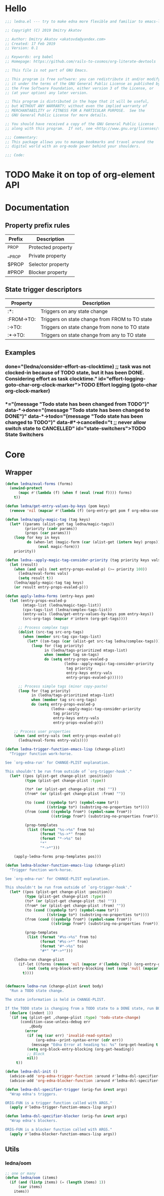 #+CATEGORY: ledna
#+PROPERTY: header-args:emacs-lisp :tangle yes :results silent

* Hello

#+begin_src emacs-lisp
;;; ledna.el --- try to make edna more flexible and familiar to emacs-lisp developers

;; Copyright (C) 2019 Dmitry Akatov

;; Author: Dmitry Akatov <akatovda@yandex.com>
;; Created: 17 Feb 2019
;; Version: 0.1

;; Keywords: org babel
;; Homepage: https://github.com/rails-to-cosmos/org-literate-devtools

;; This file is not part of GNU Emacs.

;; This program is free software: you can redistribute it and/or modify
;; it under the terms of the GNU General Public License as published by
;; the Free Software Foundation, either version 3 of the License, or
;; (at your option) any later version.

;; This program is distributed in the hope that it will be useful,
;; but WITHOUT ANY WARRANTY; without even the implied warranty of
;; MERCHANTABILITY or FITNESS FOR A PARTICULAR PURPOSE.  See the
;; GNU General Public License for more details.

;; You should have received a copy of the GNU General Public License
;; along with this program.  If not, see <http://www.gnu.org/licenses/>.

;;; Commentary:
;; This package allows you to manage bookmarks and travel around the
;; digital world with an org-mode power behind your shoulders.

;;; Code:
#+end_src

* TODO Make it on top of org-element API
* Documentation
** Property prefix rules
| Prefix | Description        |
|--------+--------------------|
| _PROP  | Protected property |
| __PROP | Private property   |
| $PROP  | Selector property  |
| #PROP  | Blocker property   |
** State trigger descriptors
| Property   | Description                                    |
|------------+------------------------------------------------|
| :*:        | Triggers on any state change                   |
| :FROM->TO: | Triggers on state change from FROM to TO state |
| :->TO:     | Triggers on state change from none to TO state |
| :*->TO:    | Triggers on state change from any to TO state  |
** Examples
*** TODO Effort logging (goto-char org-clock-marker)
SCHEDULED: <2018-05-13 Sun 13:00>
:PROPERTIES:
:EFFORT:   01:45
:TODO->DONE: (ledna/consider-effort-as-clocktime) ;; task was not clocked-in because of TODO state, but it has been DONE. Considering effort as task clocktime.
:END:
*** TODO State Switchers
:PROPERTIES:
:*:        (message "Todo state has been changed")
:TODO->*:  (message "Todo state has been changed from TODO")
:*->DONE:  (message "Todo state has been changed to DONE")
:*->TODO:  (message "Todo state has been changed to TODO")
:#*->CANCELLED: t ;; never allow switch state to CANCELLED
:END:
:LOGBOOK:
- State "DONE"       from "TODO"       [2018-05-13 Sun 00:45]
- State "DONE"       from "TODO"       [2018-05-13 Sun 00:45]
- State "DONE"       from "TODO"       [2018-05-13 Sun 00:47]
- State "DONE"       from "TODO"       [2018-05-13 Sun 00:48]
- State "DONE"       from "TODO"       [2018-05-13 Sun 00:48]
- State "DONE"       from "TODO"       [2018-05-13 Sun 13:54]
:END:
* Core
** Wrapper
#+BEGIN_SRC emacs-lisp
(defun ledna/eval-forms (forms)
  (unwind-protect
      (mapc #'(lambda (f) (when f (eval (read f)))) forms)
    t))

(defun ledna/get-entry-values-by-keys (pom keys)
  (remove 'nil (mapcar #'(lambda (f) (org-entry-get pom f org-edna-use-inheritance)) keys)))

(defun ledna/apply-magic-tag (tag keys)
  (let* ((params (alist-get tag ledna/magic-tags))
         (priority (cadr params))
         (props (car params)))
    (loop for key in keys
          do (when-let (magic-form (car (alist-get (intern key) props)))
               (eval magic-form)))
    priority))

(defun ledna--apply-magic-tag-consider-priority (tag priority keys vals &optional entry-props-evaled-p)
  (let (result)
    (when (and vals (not entry-props-evaled-p) (>= priority 100))
      (ledna/eval-forms vals)
      (setq result t))
    (ledna/apply-magic-tag tag keys)
    (or result entry-props-evaled-p)))

(defun apply-ledna-forms (entry-keys pom)
  (let (entry-props-evaled-p
        (mtags-list (ledna/magic-tags-list))
        (cpx-tags-list (ledna/complex-tags-list))
        (entry-vals (ledna/get-entry-values-by-keys pom entry-keys))
        (src-org-tags (mapcar #'intern (org-get-tags))))

      ;; Process complex tags
      (dolist (src-tag src-org-tags)
        (when (member src-tag cpx-tags-list)
          (let* ((sm-tags (car (alist-get src-tag ledna/complex-tags))))
            (loop for (tag priority)
                  in (ledna/tags-prioritized mtags-list)
                  when (member tag sm-tags)
                  do (setq entry-props-evaled-p
                           (ledna--apply-magic-tag-consider-priority
                            tag priority
                            entry-keys entry-vals
                            entry-props-evaled-p))))))

      ;; Process simple tags (minor copy-paste)
      (loop for (tag priority)
            in (ledna/tags-prioritized mtags-list)
            when (member tag src-org-tags)
            do (setq entry-props-evaled-p
                     (ledna--apply-magic-tag-consider-priority
                      tag priority
                      entry-keys entry-vals
                      entry-props-evaled-p)))

    ;; Process user properties
    (when (and entry-vals (not entry-props-evaled-p))
      (ledna/eval-forms entry-vals))))

(defun ledna-trigger-function-emacs-lisp (change-plist)
  "Trigger function work-horse.

See `org-edna-run' for CHANGE-PLIST explanation.

This shouldn't be run from outside of `org-trigger-hook'."
  (let* ((pos (plist-get change-plist :position))
         (type (plist-get change-plist :type))

         (to* (or (plist-get change-plist :to) ""))
         (from* (or (plist-get change-plist :from) ""))

         (to (cond ((symbolp to*) (symbol-name to*))
                   ((stringp to*) (substring-no-properties to*))))
         (from (cond ((symbolp from*) (symbol-name from*))
                     ((stringp from*) (substring-no-properties from*))))

         (prop-templates
          (list (format "%s->%s" from to)
                (format "%s->*" from)
                (format "*->%s" to)
                "*"
                "*->*")))

    (apply-ledna-forms prop-templates pos)))

(defun ledna-blocker-function-emacs-lisp (change-plist)
  "Trigger function work-horse.

See `org-edna-run' for CHANGE-PLIST explanation.

This shouldn't be run from outside of `org-trigger-hook'."
  (let* ((pos (plist-get change-plist :position))
         (type (plist-get change-plist :type))
         (to* (or (plist-get change-plist :to) ""))
         (from* (or (plist-get change-plist :from) ""))
         (to (cond ((symbolp to*) (symbol-name to*))
                   ((stringp to*) (substring-no-properties to*))))
         (from (cond ((symbolp from*) (symbol-name from*))
                     ((stringp from*) (substring-no-properties from*))))

         (prop-templates
          (list (format "#%s->%s" from to)
                (format "#%s->*" from)
                (format "#*->%s" to)
                "#*" "#*->*")))

    (ledna-run change-plist
      (if-let ((forms (remove 'nil (mapcar #'(lambda (tpl) (org-entry-get pos tpl org-edna-use-inheritance)) prop-templates))))
          (not (setq org-block-entry-blocking (not (some 'null (mapcar #'(lambda (form) (eval (read form))) forms)))))
        t))))


(defmacro ledna-run (change-plist &rest body)
  "Run a TODO state change.

The state information is held in CHANGE-PLIST.

If the TODO state is changing from a TODO state to a DONE state, run BODY."
  (declare (indent 1))
  `(if (eq (plist-get ,change-plist :type) 'todo-state-change)
       (condition-case-unless-debug err
           ,@body
         (error
          (if (eq (car err) 'invalid-read-syntax)
              (org-edna--print-syntax-error (cdr err))
            (message "Edna Error at heading %s: %s" (org-get-heading t t t) (error-message-string err)))
          (setq org-block-entry-blocking (org-get-heading))
          ;; Block
          nil))
     t))

(defun ledna-dsl-init ()
  (advice-add 'org-edna-trigger-function :around #'ledna-dsl-specifier-trigger)
  (advice-add 'org-edna-blocker-function :around #'ledna-dsl-specifier-blocker))

(defun ledna-dsl-specifier-trigger (orig-fun &rest args)
  "Wrap edna's triggers.

ORIG-FUN is a trigger function called with ARGS."
  (apply #'ledna-trigger-function-emacs-lisp args))

(defun ledna-dsl-specifier-blocker (orig-fun &rest args)
  "Wrap edna's blockers.

ORIG-FUN is a blocker function called with ARGS."
  (apply #'ledna-blocker-function-emacs-lisp args))
#+END_SRC
** Utils
*** ledna/oom
#+BEGIN_SRC emacs-lisp
;; one or many
(defun ledna/oom (items)
  (if (and (listp items) (= (length items) 1))
      (car items)
    items))
#+END_SRC
*** ledna/mos
#+BEGIN_SRC emacs-lisp
;; marker or self
(defun ledna/mos (&optional marker-or-markers)
  (or marker-or-markers (ledna/$self)))
#+END_SRC
*** ledna/markers
#+BEGIN_SRC emacs-lisp
(defun ledna/markers (&optional marker-or-markers)
  (let* ((marker (ledna/mos marker-or-markers))
         (markers (if (markerp marker) (list marker) marker)))
    markers))
#+END_SRC
*** ledna/defer
#+BEGIN_SRC emacs-lisp
(defun ledna/defer (handler &optional marker timeout)
  (run-with-idle-timer (or timeout 2) nil
                       #'(lambda (h s) (ledna/map h s))
                       handler (ledna/mos marker)))
#+END_SRC
*** ledna/map
#+BEGIN_SRC emacs-lisp
(defun ledna/map (handler &optional marker)
  (save-window-excursion
    (save-excursion
      (loop for mark in (ledna/markers marker)
            collect (progn
                      (org-goto-marker-or-bmk mark)
                      (funcall handler))
            finally (progn
                      (org-align-tags t)
                      (org-update-checkbox-count))))))
#+END_SRC
*** string-is-numeric-p
#+BEGIN_SRC emacs-lisp
(defun string-is-numeric-p (string)
  "Return non-nil if STRING is a valid numeric string.

Examples of valid numeric strings are \"1\", \"-3\", or \"123\"."
  ;; Can't use string-to-number, because it returns 0 if STRING isn't a
  ;; number, which is ambiguous.
  (numberp (car (read-from-string string))))
#+END_SRC
** Entries manipulation
*** Remove
#+BEGIN_SRC emacs-lisp
(defun ledna/org-kill-subtree ()
  (kill-region (org-entry-beginning-position) (org-entry-end-position)))
#+END_SRC
*** Rename
#+BEGIN_SRC emacs-lisp
(defun ledna/rename (title &optional marker)
  (cl-flet ((rename ()
                 (search-forward " ")
                 (org-kill-line)
                 (insert title)))
    (ledna/map #'rename marker)))

(defun ledna-entry-name-from-template ()
  (when-let ((template (or (ledna/get-property ledna-props-template) (cdr (assoc-string "ITEM" (org-entry-properties))))))
    (org-back-to-heading)
    (org-beginning-of-line)
    (org-kill-line)

    (let ((entry-name-format template)
          (entry-name-fmt-args  (org-entry-properties)))
      (insert (s-format entry-name-format 'aget entry-name-fmt-args)))))
#+END_SRC
*** Clone
#+BEGIN_SRC emacs-lisp
(require 's)

(defun ledna-clone (&rest args)
  (save-window-excursion
    (save-excursion
      (org-back-to-heading)

      (let* ((src-entry             (or (plist-get args :source)       (ledna/$self)))
             (src-props             (org-entry-properties))
             (src-props-std         (org-entry-properties nil 'standard))
             (src-props-std-keys    (mapcar #'car src-props-std))
             (src-tags-string       (org-make-tag-string (org-get-tags nil t)))
             (todo-state            (or (plist-get args :todo-state)   "TODO"))
             (target-props          (or (plist-get args :properties)   src-props-std-keys)))

        (org-insert-heading-respect-content)
        (insert (cdr (assoc-string "ITEM" src-props)) " " src-tags-string)

        ;; Copy properties
        (mapc #'(lambda (prop)
                  (when-let (p (assoc-string prop src-props))
                    (condition-case nil
                        (ledna/set-property (car p) (cdr p))
                      (error nil))))
              target-props)

        (ledna/set-todo-state todo-state))
      (org-align-tags t)
      (org-update-checkbox-count))))
#+END_SRC
*** Properties
**** Setters
#+BEGIN_SRC emacs-lisp
(defun ledna/set-property (property value &optional marker)
  (cl-flet ((set-current-prop () (org-entry-put marker property
                                             (cond ((numberp value) (number-to-string value))
                                                   ((stringp value) value)
                                                   (t "Unknown value type")))))
    (ledna/map #'set-current-prop marker)))
#+END_SRC
**** Getters
#+BEGIN_SRC emacs-lisp
(defun ledna/get-property (property &optional marker default)
  (ledna/oom (loop for mark in (ledna/markers marker)
                   for property-value = (or (org-entry-get mark property) default)
                   when (not (eq property-value nil))
                   collect property-value)))

(defun ledna/get-property-read (property &optional marker default)
  (if-let ((pval (ledna/get-property property marker default)))
      (eval (read pval))))

(defun ledna/get-title (&optional target default)
  (ledna/get-property "ITEM" target default))
#+END_SRC
**** Cyclers
#+BEGIN_SRC emacs-lisp
(defun -ledna/next-value (allowed &optional current)
  (loop for item in allowed with a = -1
        if (or (string= current item)
               (> a -1))
        do (setq a (1+ a))
        if (= a 1) return item
        finally (return (car allowed))))

(defun ledna/switch-to-next-allowed-value (property &optional marker)
  (loop for mark in (ledna/markers marker)
        with current = (ledna/get-property property mark)
        with allowed = (org-property-get-allowed-values mark property)
        when allowed
        do (ledna/set-property property (-ledna/next-value allowed current) mark)))

(defun ledna/cycle-props ()
  (let ((props (ledna/get-property-read ledna-props-cycle)))
    (ledna/map #'(lambda () (mapc 'ledna/switch-to-next-allowed-value props)))))
#+END_SRC
**** inc
#+BEGIN_SRC emacs-lisp
(defun ledna/inc-property (property &optional val units marker)
  (loop for mark in (ledna/markers marker)
        with result-value
        do (let* ((full-prop-value (ledna/get-property property mark "0"))
                  (inc-value (cond ((and (stringp val) (string-is-numeric-p val)) (string-to-number val))
                                   ((numberp val) val)
                                   (t 1)))
                  (prop-number (string-to-number (car (split-string full-prop-value))))
                  (prop-label (or units (key-description (cdr (split-string full-prop-value))))))
             (setq result-value (s-trim (concat (number-to-string (+ inc-value prop-number)) " " prop-label)))
             (ledna/set-property property result-value mark))
        collect result-value))

(defun ledna/inc-property-get (property &rest args)
  (apply #'ledna/inc-property (append (list property) args))
  (ledna/get-property property))
#+END_SRC
*** State
#+BEGIN_SRC emacs-lisp
(defun ledna/get-todo-state (&optional marker)
  (ledna/oom
   (mapcar 'substring-no-properties
           (remove nil (ledna/map 'org-get-todo-state marker)))))

(defun ledna/set-todo-state (state &optional marker)
  (ledna/map #'(lambda () (org-todo state)) marker))
#+END_SRC
*** Selectors
**** Children
#+BEGIN_SRC emacs-lisp
(defun ledna/$children (&optional marker)
  (-flatten (ledna/map 'org-edna-finder/children marker)))
#+END_SRC
**** Parent
#+BEGIN_SRC emacs-lisp
(defun ledna/$parent ()
  (org-edna-finder/parent))
#+END_SRC
**** Self
#+BEGIN_SRC emacs-lisp
(defun ledna/$self ()
  (save-window-excursion
    (save-excursion
      (org-back-to-heading)
      (list (point-marker)))))
#+END_SRC
**** Ids
#+BEGIN_SRC emacs-lisp
(defun ids (&rest ids)
  "Find a list of headings with given IDS.

Edna Syntax: ids(ID1 ID2 ...)

Each ID is a UUID as understood by `org-id-find'.

Note that in the edna syntax, the IDs don't need to be quoted."
  (mapcar (lambda (id) (org-id-find id 'marker)) ids))
#+END_SRC
**** Tags
#+BEGIN_SRC emacs-lisp
(defun ledna/search (match-spec &optional scope skip)
  "Find entries using Org matching.

Edna Syntax: ledna/search(\"MATCH-SPEC\" SCOPE SKIP)

MATCH-SPEC may be any valid match string; it is passed straight
into `org-map-entries'.

SCOPE and SKIP are their counterparts in `org-map-entries'.
SCOPE defaults to agenda, and SKIP defaults to nil."
  (when match-spec
    (setq scope (or scope 'agenda))
    (org-map-entries
     ;; Find all entries in the agenda files that match the given tag.
     (lambda nil (point-marker))
     match-spec scope skip)))
#+END_SRC
**** Select wrapper
#+BEGIN_SRC emacs-lisp
(defun select (&rest markers)
  (apply #'append markers))
;; (select (ids "test-pass-purchased-p") (tags "test_tag"))
;; TODO (select :ids '(test-pass-purchased-p) :tags '(test_tag))
#+END_SRC
*** Time
**** Effort as clock time
#+BEGIN_SRC emacs-lisp
(defun ledna/consider-effort-as-clocktime ()
  (if-let (entry-effort (ledna/get-property "EFFORT"))
      (save-window-excursion
        (save-excursion
          (save-restriction
          (org-clock-find-position org-clock-in-resume)
          (insert-before-markers "\n")
          (backward-char 1)
          (org-indent-line)
          (when (and (save-excursion (end-of-line 0) (org-in-item-p)))
            (beginning-of-line 1)
            (indent-line-to (- (current-indentation) 2)))
          (insert org-clock-string " ")

          (let ((scheduled-time (org-get-scheduled-time (org-entry-beginning-position))))
            (org-insert-time-stamp scheduled-time 'with-hm 'inactive)
            (insert "--")
            (org-insert-time-stamp (seconds-to-time (+ (time-to-seconds scheduled-time)
                                                       (* (org-duration-to-minutes entry-effort) 60)))
                                   'with-hm 'inactive)
            (org-clock-update-time-maybe)))))))
#+END_SRC
**** Nearest scheduling

#+BEGIN_SRC emacs-lisp
(defun ledna/advanced-schedule (&optional target)
  (when-let (schedule (ledna/get-property-read ledna-props-schedule))
    (let ((next-time (ledna/get-nearest-date schedule))
          (org-last-state (ledna/get-todo-state target))
          (todo-word "TODO")
          (done-word "DONE")
          (end (copy-marker (org-entry-end-position))))

      (when (or org-log-repeat
		(catch :clock
		  (save-excursion
		    (while (re-search-forward org-clock-line-re end t)
		      (when (org-at-clock-log-p) (throw :clock t))))))
	(org-entry-put nil "LAST_REPEAT" (format-time-string
					  (org-time-stamp-format t t))))

      (when org-log-repeat
	(if (or (memq 'org-add-log-note (default-value 'post-command-hook))
		(memq 'org-add-log-note post-command-hook))
	    ;; We are already setup for some record.
	    (when (eq org-log-repeat 'note)
	      ;; Make sure we take a note, not only a time stamp.
	      (setq org-log-note-how 'note))
	  ;; Set up for taking a record.
	  (org-add-log-setup 'state
			     (or done-word (car org-done-keywords))
			     org-last-state
			     org-log-repeat)))

      (when org-log-repeat
	(if (or (memq 'org-add-log-note (default-value 'post-command-hook))
		(memq 'org-add-log-note post-command-hook))
	    ;; We are already setup for some record.
	    (when (eq org-log-repeat 'note)
	      ;; Make sure we take a note, not only a time stamp.
	      (setq org-log-note-how 'note))
	  ;; Set up for taking a record.
	  (org-add-log-setup 'state
			     (or done-word (car org-done-keywords))
			     org-last-state
			     org-log-repeat)))

      ;; Time-stamps without a repeater are usually skipped.  However,
      ;; a SCHEDULED time-stamp without one is removed, as they are no
      ;; longer relevant.
      (save-excursion
	(let ((scheduled (org-entry-get (point) "SCHEDULED")))
	  (when (and scheduled (not (string-match-p org-repeat-re scheduled)))
	    (org-remove-timestamp-with-keyword org-scheduled-string))))

      (ledna/set-scheduled next-time target)
      (ledna/set-todo-state todo-word target))))

(defun ledna/get-nearest-date (times)
  (let ((current-sec (time-to-seconds (org-current-time))))
    (cl-flet* ((diff (time)
                     (let* ((target-sec (org-time-string-to-seconds (active-timestamp time)))
                            (diff-sec (- target-sec current-sec)))
                       (cond ((and (> diff-sec 0) (< diff-sec 604800)) diff-sec)
                             ((< diff-sec 0) (+ diff-sec 604800))
                             ((> diff-sec 604800) (- diff-sec 604800)))))
               (comparator (a b) (< (diff a) (diff b))))
      (elt (sort times #'comparator) 0))))
#+END_SRC

**** Timestamps
#+BEGIN_SRC emacs-lisp
(defun active-timestamp (str)
  (let* ((default-time (org-current-time))
         (decoded-time (decode-time default-time nil))
         (analyzed-time (org-read-date-analyze str default-time decoded-time))
         (encoded-time (apply #'encode-time analyzed-time)))
    (format-time-string (org-time-stamp-format t) encoded-time)))

(defun inactive-timestamp (str)
  (let* ((default-time (org-current-time))
         (decoded-time (decode-time default-time nil))
         (analyzed-time (org-read-date-analyze str default-time decoded-time))
         (encoded-time (apply #'encode-time analyzed-time)))
    (format-time-string (org-time-stamp-format t t) encoded-time)))
#+END_SRC
**** Setters/getters
#+BEGIN_SRC emacs-lisp
(defun ledna/set-scheduled (timestamp &optional marker)
  (let ((mark (or marker (ledna/$self))))
    (save-mark-and-excursion
     (cl-labels
      ((set-scheduled-on (mts)
                         (let ((pom (car mts)) (ts (cdr mts)))
                           (with-current-buffer
                               (marker-buffer pom)
                             (goto-char pom)
                             (org-add-planning-info 'scheduled ts)
                             ts))))
    (mapcar #'set-scheduled-on (-zip mark (-repeat (length mark) timestamp)))))))

(defun ledna/set-deadline (timestamp &optional marker)
  (let ((mark (or marker (ledna/$self))))
    (save-mark-and-excursion
     (cl-labels
      ((set-scheduled-on (mts)
                         (let ((pom (car mts)) (ts (cdr mts)))
                           (with-current-buffer
                               (marker-buffer pom)
                             (goto-char pom)
                             (org-add-planning-info 'deadline ts)
                             ts))))
      (mapcar #'set-scheduled-on (-zip mark (-repeat (length mark) timestamp)))))))
#+END_SRC
* Defaults
** Properties
#+TBLNAME: tbl-ledna-reserved-properties
| Symbol               | Property            | Type                 | Description                                       | Example                         |
|----------------------+---------------------+----------------------+---------------------------------------------------+---------------------------------|
| ledna-props-count    | DONE_COUNT          | int                  | Default counter property                          | 1                               |
| ledna-props-schedule | ADVANCED_SCHEDULE   | list<string>         | Describe repeated scheduling                      | ["Mon 15:00" "Wed" "Fri 18:00"] |
| ledna-props-template | HEADLINE_TEMPLATE   | string               | Header prototype template                         | ${ledna-times} English class    |
| ledna-props-archive  | ARCHIVE_ENTRY_P     | bool                 | Archive entry if t                                | t                               |
| ledna-props-kill     | KILL_ENTRY_P        | bool                 | Kill entry if t                                   | t                               |
| ledna-props-cleanup  | CLEANUP_ENTRY_PROPS | bool or list<string> | Delete entry props if t or props specified        | '("_PRICE" "_PASSED" "_COUNT")  |
| ledna-props-cycle    | CYCLE_ENTRY_PROPS   | list<string>         | Cycle prop values over allowed in PROP_ALL header | '("MONTH" "TRAIN_TYPE")         |
#+TBLFM:

#+NAME: ob-ledna-define-constants
#+BEGIN_SRC emacs-lisp :var ledna-reserved-properties=tbl-ledna-reserved-properties :results org
(loop for (symbol name type descr example) in ledna-reserved-properties
      do (eval (macroexpand (list 'defconst (intern symbol) name
                                  (format "%s. Type = %s." descr type)))))
#+END_SRC

*** ensure-prop
#+begin_src emacs-lisp
(defun ledna/ensure-prop (prop)
  (unless (org-entry-get nil prop)
    (org-set-property prop (read-string (format "Set %s: " prop)))))
#+end_src
** Magic tags

#+BEGIN_SRC emacs-lisp
;; priority list of magic tags
;; greater priorities mean latter execution
(setq ledna/magic-tags
      '(;; Tag                Status       Handler                               Priority

        ;; (  Pending_Inherit   ((*->PENDING (ledna/set-todo-state "PENDING" (ledna/$parent)))
        ;;                       (PENDING->* (ledna/set-todo-state "TODO"    (ledna/$parent)))) 1)

        ;; Constructors
        (  Cycle_Props       ((->TODO       (ledna/cycle-props)))                            1)
        (  Rename            ((->TODO       (ledna-entry-name-from-template)))               1)

        ;; Destructors
        (  Effort_Clock      ((*->DONE (ledna/consider-effort-as-clocktime)))                5)
        (  Advanced_Schedule ((*->DONE      (ledna/advanced-schedule))
                              (*->CANCELLED (ledna/advanced-schedule))
                              (+Advanced_Schedule (ledna/ensure-prop "ADVANCED_SCHEDULE")))  10)

        ;; Uncertain destructors
        (  Cleanup_Maybe      ((*->DONE      (ledna/cleanup-maybe-defer))
                               (*->CANCELLED (ledna/cleanup-maybe-defer)))                   1)
        (  Kill_Maybe         ((*->DONE      (ledna/kill-subtree-maybe-defer))
                               (*->CANCELLED (ledna/kill-subtree-maybe-defer)))              1)
        (  Forget_Unnecessary ((*->CANCELLED (ledna/kill-subtree-maybe-defer)))              1)
        (  Archive_Maybe      ((*->DONE      (ledna/archive-subtree-maybe-defer))
                               (*->CANCELLED (ledna/archive-subtree-maybe-defer)))           1)

        ;; User-defined properties are executed with priority = 100

        ;; So do not confuse yourself:
        ;; use tags that change properties after user-defined triggers.
        (  Counter           ((*->DONE      (ledna/inc-property ledna-props-count)))         110)

        (  Clone             ((*->DONE      (ledna-clone))
                              (*->CANCELLED (ledna-clone)))                                  120)

        ;; Removing entry properties
        ;; Warning! Tags with priority > 1000 won't have access to special properties
        (  Cleanup           ((*->DONE      (ledna/cleanup-properties))
                              (*->CANCELLED (ledna/cleanup-properties)))                     1000)

        ;; Deferred destructors
        (  Kill              ((*->DONE      (ledna/defer 'ledna/org-kill-subtree))
                              (*->CANCELLED (ledna/defer 'ledna/org-kill-subtree)))          1001)

        (  Archive           ((*->DONE      (ledna/defer 'org-archive-subtree))
                              (*->CANCELLED (ledna/defer 'org-archive-subtree)))             1001)))

(setq ledna/complex-tags
      '(;; Complex tag         Features
        (  Repeated_Task     ( Advanced_Schedule Effort_Clock
                               Rename Forget_Unnecessary Cycle_Props))
        (  Reminder          ( Advanced_Schedule Kill))))

(defun ledna/tags-prioritized (tags)
  (loop for (name (status header) priority)
        in (ledna/magic-tags-sorted)
        when (member name tags)
        collect (list name priority)))

(defun ledna/magic-tag-get-priority (tag)
  (cadr (alist-get 'Cleanup ledna/magic-tags)))

(defun ledna/magic-tags-sorted ()
  (sort ledna/magic-tags #'(lambda (a b) (< (caddr a) (caddr b)))))

(defun ledna/magic-tags-list ()
  (mapcar #'car (ledna/magic-tags-sorted)))

(defun ledna/complex-tags-list ()
  (mapcar #'car ledna/complex-tags))
#+END_SRC

** Destructors
*** Cleanup
#+BEGIN_SRC emacs-lisp
(defun ledna/cleanup-properties (&optional pom)
  (if-let ((cleanup-prop (ledna/get-property ledna-props-cleanup)))
      (if (listp cleanup-prop)
          (mapc #'(lambda (p) (org-delete-property p))
                cleanup-prop)
        (mapc #'(lambda (p) (let ((pname (car p))) (org-delete-property pname)))
              (org-entry-properties nil 'standard)))))

(defun ledna/cleanup-maybe-defer ()
  (ledna/defer #'ledna/cleanup-properties))
#+END_SRC
*** Kill
#+BEGIN_SRC emacs-lisp
(defun ledna/kill-subtree-maybe-defer ()
  (when (string= (ledna/get-property ledna-props-kill) "t")
    (ledna/defer #'ledna/org-kill-subtree)))
#+END_SRC
*** Archive
#+BEGIN_SRC emacs-lisp
(defun ledna/archive-subtree-maybe-defer ()
  (when (string= (ledna/get-property ledna-props-archive) "t")
    (ledna/defer #'org-archive-subtree)))
#+END_SRC
** Counters
#+BEGIN_SRC emacs-lisp
(defmacro ledna-counter (countable counter &optional target unit)
  `(when-let (inc (cond ((stringp ,countable) (ledna/get-property ,countable ,target))
                        ((numberp ,countable) ,countable)))
     (ledna/inc-property ,counter inc ,unit ,target)))

(defun ledna-price-counter (&optional target unit)
  (ledna-counter "PRICE" "Money" target unit))

(defun ledna-time-counter (&optional target)
  (ledna-counter "DURATION" "Time" target "hours"))

(defun ledna-times-counter (&optional target)
  (ledna-counter 1 "Times" target "times"))
#+END_SRC
** Reports
#+BEGIN_SRC emacs-lisp
(defun ledna-touch (&optional target)
  (ledna/set-scheduled (active-timestamp "now") target)
  (ledna/set-todo-state "TODO" target))

(defun ledna-money-time-report (&optional target)
  (ledna-time-counter target)
  (ledna-price-counter target)
  (ledna-times-counter target))
#+END_SRC
* Provide
#+BEGIN_SRC emacs-lisp
(provide 'ledna)
#+END_SRC
* Todos [1/3]
** TODO watercourse
#+BEGIN_SRC lisp
(wat ++ index) ;; ++index, index++

;; $ means selector
(wat $ )
(wat $ :rel parent) ;; self, children
(wat $ :id "HELLO")
(wat $ :tag [tag1 tag2 tag3])

;; as sql?
(wat [$|select] [property|tags|title|body|scheduled|deadline|...]
     [from current|archive|agenda|agenda-archives]
     [where] [rel|id|tag|prop] [=|in|...] value
     [and|or|...] [...])

(wat << type) ;; return type property
(wat from self
     do something
     return anything) ;; as loop macro?
(wat type >> "hello") ;; set type property to "hello"
#+END_SRC

** DONE Support [[http://www.nongnu.org/org-edna-el/][edna]] set-property (’inc, ’dec, ’previous, and ’next as values)
CLOSED: [2018-09-24 Mon 11:49]
:LOGBOOK:
- State "DONE"       from "TODO"       [2018-09-24 Mon 11:49]
:END:
** TODO Feature request: SCHEDULE each 2 days/weeks/months
#+BEGIN_QUOTE
__SCHEDULE: '("Mon 16:30 each 2 weeks")
#+END_QUOTE
* Settings
# Local Variables:
# org-literate-test-selector: "^ledna*"
# org-literate-test-buffer: "*ledna-tests*"
# End:

